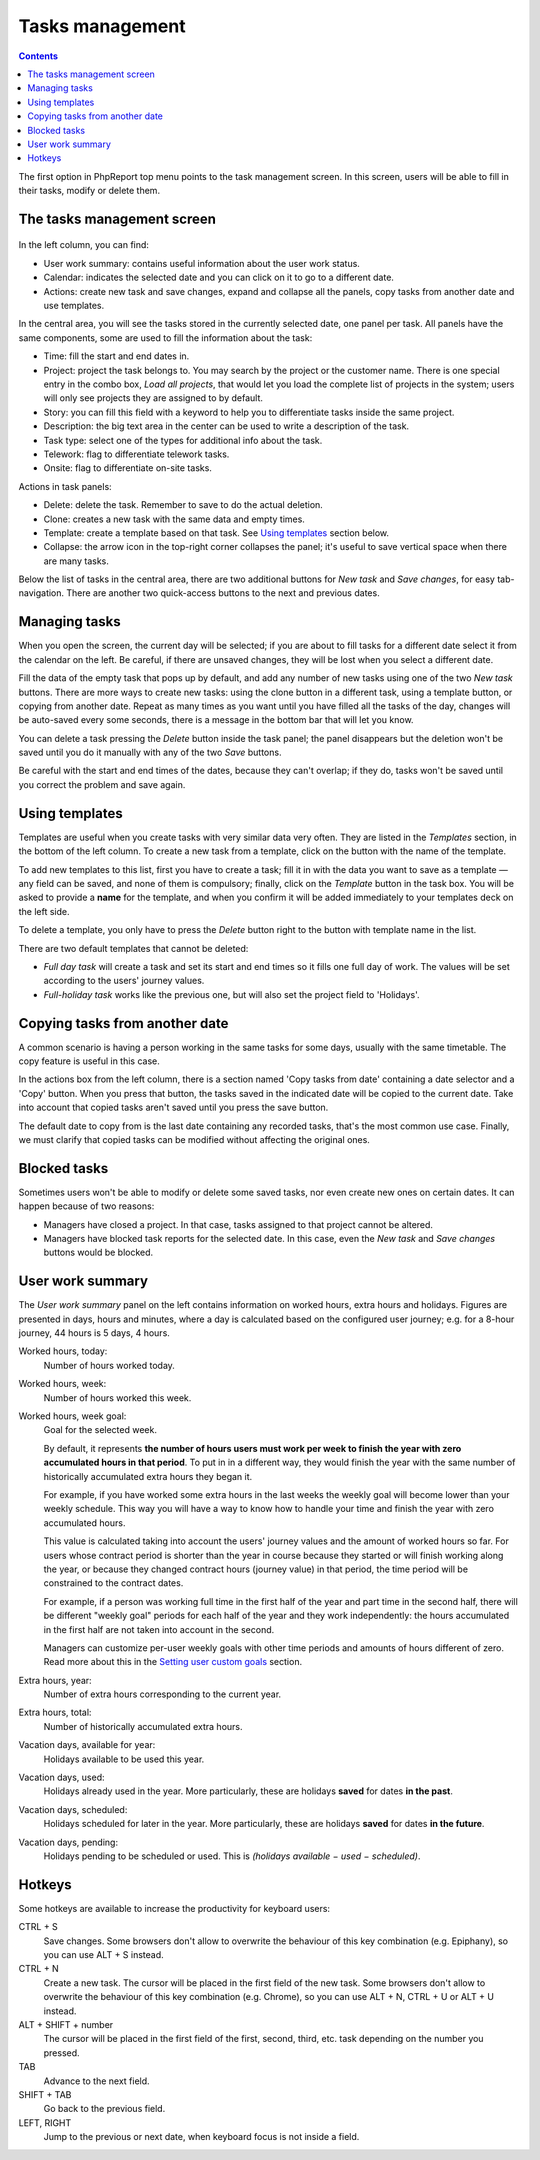 Tasks management
################

.. contents::

The first option in PhpReport top menu points to the task management screen. In
this screen, users will be able to fill in their tasks, modify or delete them.

.. figure:: i/tasks-menu.png

The tasks management screen
===========================

.. figure:: i/tasks-screen.png

In the left column, you can find:

* User work summary: contains useful information about the user work status.

* Calendar: indicates the selected date and you can click on it to go to a
  different date.

* Actions: create new task and save changes, expand and collapse all the panels,
  copy tasks from another date and use templates.

In the central area, you will see the tasks stored in the currently selected
date, one panel per task. All panels have the same components, some are used to
fill the information about the task:

* Time: fill the start and end dates in.

* Project: project the task belongs to. You may search by the project or the
  customer name. There is one special entry in the combo box, *Load all
  projects*, that would let you load the complete list of projects in the
  system; users will only see projects they are assigned to by default.

* Story: you can fill this field with a keyword to help you to differentiate
  tasks inside the same project.

* Description: the big text area in the center can be used to write a
  description of the task.

* Task type: select one of the types for additional info about the task.

* Telework: flag to differentiate telework tasks.

* Onsite: flag to differentiate on-site tasks.

Actions in task panels:

* Delete: delete the task. Remember to save to do the actual deletion.

* Clone: creates a new task with the same data and empty times.

* Template: create a template based on that task. See `Using templates <tasks.rst#using-templates>`__ section below.

* Collapse: the arrow icon in the top-right corner collapses the panel; it's
  useful to save vertical space when there are many tasks.

Below the list of tasks in the central area, there are two additional buttons
for *New task* and *Save changes*, for easy tab-navigation. There are another
two quick-access buttons to the next and previous dates.

Managing tasks
==============

When you open the screen, the current day will be selected; if you are about to
fill tasks for a different date select it from the calendar on the left. Be
careful, if there are unsaved changes, they will be lost when you select a
different date.

Fill the data of the empty task that pops up by default, and add any number of
new tasks using one of the two *New task* buttons.
There are more ways to create new tasks: using the clone button in a different
task, using a template button, or copying from another date.
Repeat as many times as you want until you have filled all the tasks of the day,
changes will be auto-saved every some seconds, there is a message in the bottom
bar that will let you know.

You can delete a task pressing the *Delete* button inside the task panel; the
panel disappears but the deletion won't be saved until you do it manually with
any of the two *Save* buttons.

Be careful with the start and end times of the dates, because they can't overlap;
if they do, tasks won't be saved until you correct the problem and save again.

Using templates
===============

Templates are useful when you create tasks with very similar data very often.
They are listed in the *Templates* section, in the bottom of the left column.
To create a new task from a template, click on the button with
the name of the template.

To add new templates to this list, first you have to create a task; fill it in
with the data you want to save as a template — any field can be saved, and none
of them is compulsory; finally, click on the *Template* button in the task box.
You will be asked to provide a **name** for the template, and when you confirm
it will be added immediately to your templates deck on the left side.

To delete a template, you only have to press the *Delete* button right to the
button with template name in the list.

There are two default templates that cannot be deleted:

* *Full day task* will create a task and set its start and end times so it
  fills one full day of work. The values will be set according to the users'
  journey values.
* *Full-holiday task* works like the previous one, but will also set the
  project field to 'Holidays'.

Copying tasks from another date
===============================

A common scenario is having a person working in the same tasks for some days,
usually with the same timetable. The copy feature is useful in this case.

In the actions box from the left column, there is a section named 'Copy tasks
from date' containing a date selector and a 'Copy' button.
When you press that button, the
tasks saved in the indicated date will be copied to the current date. Take into
account that copied tasks aren't saved until you press the save button.

The default date to copy from is the last date containing any recorded tasks,
that's the most common use case. Finally, we must clarify that copied tasks can
be modified without affecting the original ones.

Blocked tasks
=============

Sometimes users won't be able to modify or delete some saved tasks, nor even
create new ones on certain dates. It can happen because of two reasons:

* Managers have closed a project. In that case, tasks assigned to that project
  cannot be altered.

* Managers have blocked task reports for the selected date. In this case,
  even the *New task* and *Save changes* buttons would be blocked.

User work summary
=================

The *User work summary* panel on the left contains information on worked hours,
extra hours and holidays. Figures are presented in days, hours and minutes,
where a day is calculated based on the configured user journey; e.g. for a
8-hour journey, 44 hours is 5 days, 4 hours.

Worked hours, today:
  Number of hours worked today.

Worked hours, week:
  Number of hours worked this week.

Worked hours, week goal:
  Goal for the selected week.

  By default, it represents **the number of hours users must work per week
  to finish the year with zero accumulated hours in that period**. To put in
  in a different way, they would finish the year with the same number of
  historically accumulated extra hours they began it.

  For example, if you have worked some extra hours in the last weeks the
  weekly goal will become lower than your weekly schedule. This way you will
  have a way to know how to handle your time and finish the year with zero
  accumulated hours.

  This value is calculated taking into account the users' journey values and
  the amount of worked hours so far. For users whose contract period is shorter
  than the year in course because they started or will finish working along the
  year, or because they changed contract hours (journey value) in that period,
  the time period will be constrained to the contract dates.
  
  For example, if a person was working full time in the first half of the year
  and part time in the second half, there will be different "weekly goal"
  periods for each half of the year and they work independently: the hours
  accumulated in the first half are not taken into account in the second.

  Managers can customize per-user weekly goals with other time periods and
  amounts of hours different of zero. Read more about this in the
  `Setting user custom goals <users-management.rst#setting-user-custom-goals>`__
  section.

Extra hours, year:
  Number of extra hours corresponding to the current year.

Extra hours, total:
  Number of historically accumulated extra hours.

Vacation days, available for year:
  Holidays available to be used this year.

Vacation days, used:
  Holidays already used in the year. More particularly, these are holidays
  **saved** for dates **in the past**.

Vacation days, scheduled:
  Holidays scheduled for later in the year. More particularly, these are
  holidays **saved** for dates **in the future**.

Vacation days, pending:
  Holidays pending to be scheduled or used. This is *(holidays available − used −
  scheduled)*.

Hotkeys
=======

Some hotkeys are available to increase the productivity for keyboard users:

CTRL + S
  Save changes. Some browsers don't allow to overwrite the behaviour of this
  key combination (e.g. Epiphany), so you can use ALT + S instead.

CTRL + N
  Create a new task. The cursor will be placed in the first field of the new
  task. Some browsers don't allow to overwrite the behaviour of this
  key combination (e.g. Chrome), so you can use ALT + N, CTRL + U or ALT + U
  instead.

ALT + SHIFT + number
  The cursor will be placed in the first field of the first, second, third, etc.
  task depending on the number you pressed.

TAB
  Advance to the next field.

SHIFT + TAB
  Go back to the previous field.

LEFT, RIGHT
  Jump to the previous or next date, when keyboard focus is not inside a field.
